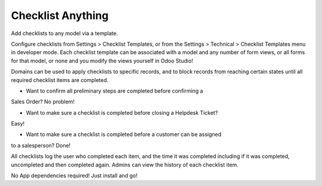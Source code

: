 Checklist Anything
==================
Add checklists to any model via a template.

Configure checklists from Settings > Checklist Templates, or from the
Settings > Technical > Checklist Templates menu in developer mode.
Each checklist template can be associated with a model and any number of 
form views, or all forms for that model, or none and you modify the views
yourself in Odoo Studio!

Domains can be used to apply checklists to specific records, and to block
records from reaching certain states until all required checklist items are
completed.

* Want to confirm all preliminary steps are completed before confirming a
Sales Order? No problem!

* Want to make sure a checklist is completed before closing a Helpdesk Ticket?
Easy!

* Want to make sure a checklist is completed before a customer can be assigned
to a salesperson? Done!

All checklists log the user who completed each item, and the time it was
completed including if it was completed, uncompleted and then completed again.
Admins can view the history of each checklist item.

No App dependencies required! Just install and go!
